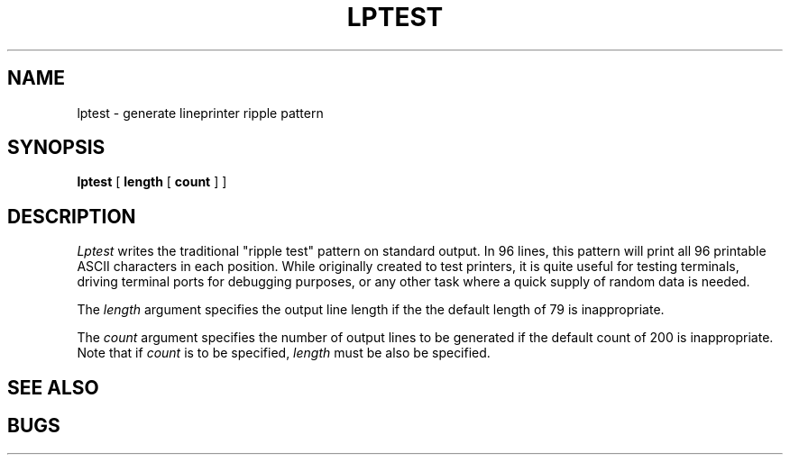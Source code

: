 .\" Copyright (c) 1985 Regents of the University of California.
.\" All rights reserved.  The Berkeley software License Agreement
.\" specifies the terms and conditions for redistribution.
.\"
.\"	@(#)lptest.1	6.1 (Berkeley) 04/29/85
.\"
.TH LPTEST 1 ""
.UC 6
.SH NAME
lptest \- generate lineprinter ripple pattern
.SH SYNOPSIS
.B lptest
[
.B length
[
.B count
] ]
.br
.SH DESCRIPTION
.I Lptest
writes the traditional "ripple test" pattern on standard output.
In 96 lines,
this pattern will print all 96 printable ASCII characters
in each position.
While originally created to test printers, it is quite
useful for testing terminals,
driving terminal ports for debugging purposes,
or any other task where a quick supply of random data is needed.
.PP
The 
.I length
argument specifies the output line length if the the default 
length of 79 is inappropriate.
.PP
The
.I count
argument specifies the number of output lines to be generated if
the default count of 200 is inappropriate.
Note that if 
.I count
is to be specified,
.I length
must be also be specified.
.SH "SEE ALSO"
.SH BUGS
